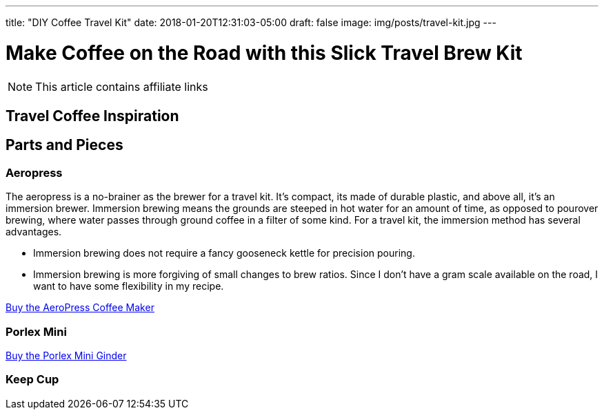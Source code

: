 ---
title: "DIY Coffee Travel Kit"
date: 2018-01-20T12:31:03-05:00
draft: false
image: img/posts/travel-kit.jpg
---

= Make Coffee on the Road with this Slick Travel Brew Kit

NOTE: This article contains affiliate links



== Travel Coffee Inspiration

== Parts and Pieces

=== Aeropress

The aeropress is a no-brainer as the brewer for a travel kit. It's compact, its made of durable plastic, and above all, it's an immersion brewer. Immersion brewing means the grounds are steeped in hot water for an amount of time, as opposed to pourover brewing, where water passes through ground coffee in a filter of some kind. For a travel kit, the immersion method has several advantages.

- Immersion brewing does not require a fancy gooseneck kettle for precision pouring.
- Immersion brewing is more forgiving of small changes to brew ratios. Since I don't have a gram scale available on the road, I want to have some flexibility in my recipe.



link:https://www.amazon.com/gp/product/B001HBCVX0/ref=as_li_tl?ie=UTF8&camp=1789&creative=9325&creativeASIN=B001HBCVX0&linkCode=as2&tag=etsauercoffee-20&linkId=ecbd4de3f8e9ec9c2f600ba50b74bc61[Buy the AeroPress Coffee Maker^]

=== Porlex Mini

link:https://amzn.to/2GrCquc[Buy the Porlex Mini Ginder^]

=== Keep Cup
